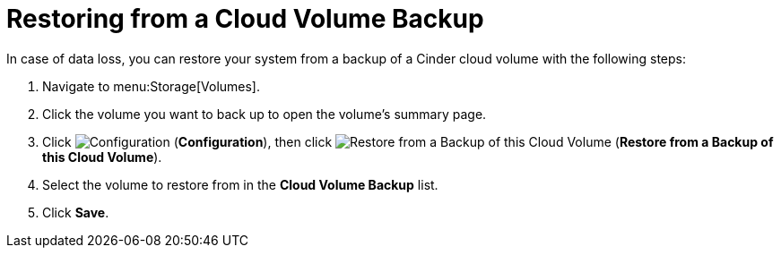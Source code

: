 [[restoring_from_a_cinder_backup]]
= Restoring from a Cloud Volume Backup 

In case of data loss, you can restore your system from a backup of a Cinder cloud volume with the following steps:

. Navigate to menu:Storage[Volumes].
. Click the volume you want to back up to open the volume's summary page.
. Click  image:1847.png[Configuration] (*Configuration*), then click image:volume-icon.png[Restore from a Backup of this Cloud Volume] (*Restore from a Backup of this Cloud Volume*). 
. Select the volume to restore from in the *Cloud Volume Backup* list.
. Click *Save*.

